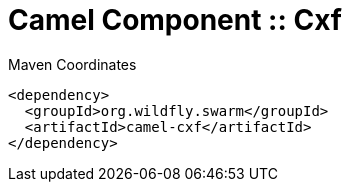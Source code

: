 = Camel Component :: Cxf


.Maven Coordinates
[source,xml]
----
<dependency>
  <groupId>org.wildfly.swarm</groupId>
  <artifactId>camel-cxf</artifactId>
</dependency>
----


